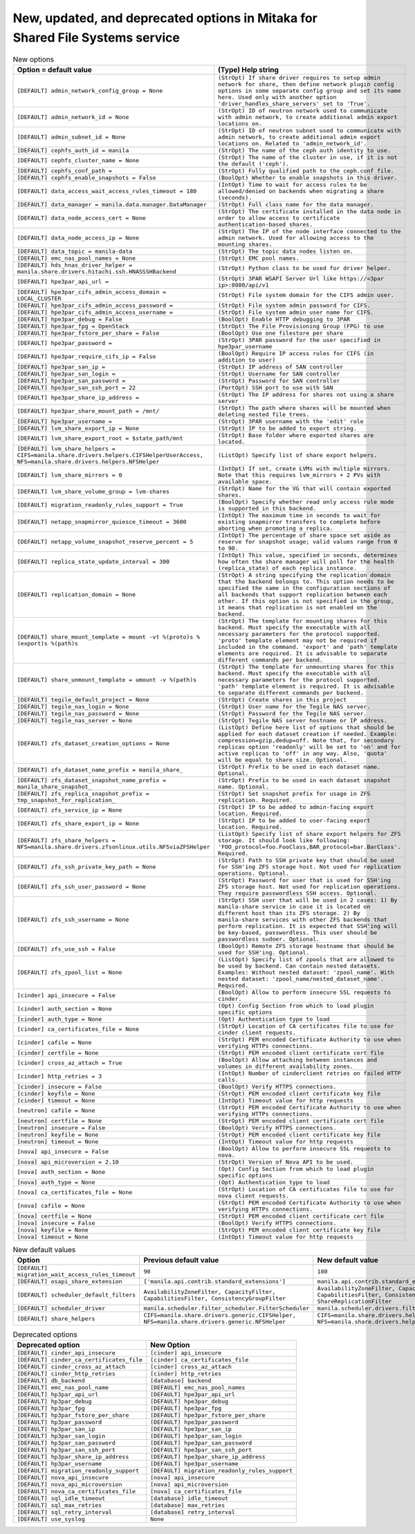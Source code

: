 New, updated, and deprecated options in Mitaka for Shared File Systems service
~~~~~~~~~~~~~~~~~~~~~~~~~~~~~~~~~~~~~~~~~~~~~~~~~~~~~~~~~~~~~~~~~~~~~~~~~~~~~~

..
  Warning: Do not edit this file. It is automatically generated and your
  changes will be overwritten. The tool to do so lives in the
  openstack-doc-tools repository.

.. list-table:: New options
   :header-rows: 1
   :class: config-ref-table

   * - Option = default value
     - (Type) Help string
   * - ``[DEFAULT] admin_network_config_group = None``
     - ``(StrOpt) If share driver requires to setup admin network for share, then define network plugin config options in some separate config group and set its name here. Used only with another option 'driver_handles_share_servers' set to 'True'.``
   * - ``[DEFAULT] admin_network_id = None``
     - ``(StrOpt) ID of neutron network used to communicate with admin network, to create additional admin export locations on.``
   * - ``[DEFAULT] admin_subnet_id = None``
     - ``(StrOpt) ID of neutron subnet used to communicate with admin network, to create additional admin export locations on. Related to 'admin_network_id'.``
   * - ``[DEFAULT] cephfs_auth_id = manila``
     - ``(StrOpt) The name of the ceph auth identity to use.``
   * - ``[DEFAULT] cephfs_cluster_name = None``
     - ``(StrOpt) The name of the cluster in use, if it is not the default ('ceph').``
   * - ``[DEFAULT] cephfs_conf_path =``
     - ``(StrOpt) Fully qualified path to the ceph.conf file.``
   * - ``[DEFAULT] cephfs_enable_snapshots = False``
     - ``(BoolOpt) Whether to enable snapshots in this driver.``
   * - ``[DEFAULT] data_access_wait_access_rules_timeout = 180``
     - ``(IntOpt) Time to wait for access rules to be allowed/denied on backends when migrating a share (seconds).``
   * - ``[DEFAULT] data_manager = manila.data.manager.DataManager``
     - ``(StrOpt) Full class name for the data manager.``
   * - ``[DEFAULT] data_node_access_cert = None``
     - ``(StrOpt) The certificate installed in the data node in order to allow access to certificate authentication-based shares.``
   * - ``[DEFAULT] data_node_access_ip = None``
     - ``(StrOpt) The IP of the node interface connected to the admin network. Used for allowing access to the mounting shares.``
   * - ``[DEFAULT] data_topic = manila-data``
     - ``(StrOpt) The topic data nodes listen on.``
   * - ``[DEFAULT] emc_nas_pool_names = None``
     - ``(StrOpt) EMC pool names.``
   * - ``[DEFAULT] hds_hnas_driver_helper = manila.share.drivers.hitachi.ssh.HNASSSHBackend``
     - ``(StrOpt) Python class to be used for driver helper.``
   * - ``[DEFAULT] hpe3par_api_url =``
     - ``(StrOpt) 3PAR WSAPI Server Url like https://<3par ip>:8080/api/v1``
   * - ``[DEFAULT] hpe3par_cifs_admin_access_domain = LOCAL_CLUSTER``
     - ``(StrOpt) File system domain for the CIFS admin user.``
   * - ``[DEFAULT] hpe3par_cifs_admin_access_password =``
     - ``(StrOpt) File system admin password for CIFS.``
   * - ``[DEFAULT] hpe3par_cifs_admin_access_username =``
     - ``(StrOpt) File system admin user name for CIFS.``
   * - ``[DEFAULT] hpe3par_debug = False``
     - ``(BoolOpt) Enable HTTP debugging to 3PAR``
   * - ``[DEFAULT] hpe3par_fpg = OpenStack``
     - ``(StrOpt) The File Provisioning Group (FPG) to use``
   * - ``[DEFAULT] hpe3par_fstore_per_share = False``
     - ``(BoolOpt) Use one filestore per share``
   * - ``[DEFAULT] hpe3par_password =``
     - ``(StrOpt) 3PAR password for the user specified in hpe3par_username``
   * - ``[DEFAULT] hpe3par_require_cifs_ip = False``
     - ``(BoolOpt) Require IP access rules for CIFS (in addition to user)``
   * - ``[DEFAULT] hpe3par_san_ip =``
     - ``(StrOpt) IP address of SAN controller``
   * - ``[DEFAULT] hpe3par_san_login =``
     - ``(StrOpt) Username for SAN controller``
   * - ``[DEFAULT] hpe3par_san_password =``
     - ``(StrOpt) Password for SAN controller``
   * - ``[DEFAULT] hpe3par_san_ssh_port = 22``
     - ``(PortOpt) SSH port to use with SAN``
   * - ``[DEFAULT] hpe3par_share_ip_address =``
     - ``(StrOpt) The IP address for shares not using a share server``
   * - ``[DEFAULT] hpe3par_share_mount_path = /mnt/``
     - ``(StrOpt) The path where shares will be mounted when deleting nested file trees.``
   * - ``[DEFAULT] hpe3par_username =``
     - ``(StrOpt) 3PAR username with the 'edit' role``
   * - ``[DEFAULT] lvm_share_export_ip = None``
     - ``(StrOpt) IP to be added to export string.``
   * - ``[DEFAULT] lvm_share_export_root = $state_path/mnt``
     - ``(StrOpt) Base folder where exported shares are located.``
   * - ``[DEFAULT] lvm_share_helpers = CIFS=manila.share.drivers.helpers.CIFSHelperUserAccess, NFS=manila.share.drivers.helpers.NFSHelper``
     - ``(ListOpt) Specify list of share export helpers.``
   * - ``[DEFAULT] lvm_share_mirrors = 0``
     - ``(IntOpt) If set, create LVMs with multiple mirrors. Note that this requires lvm_mirrors + 2 PVs with available space.``
   * - ``[DEFAULT] lvm_share_volume_group = lvm-shares``
     - ``(StrOpt) Name for the VG that will contain exported shares.``
   * - ``[DEFAULT] migration_readonly_rules_support = True``
     - ``(BoolOpt) Specify whether read only access rule mode is supported in this backend.``
   * - ``[DEFAULT] netapp_snapmirror_quiesce_timeout = 3600``
     - ``(IntOpt) The maximum time in seconds to wait for existing snapmirror transfers to complete before aborting when promoting a replica.``
   * - ``[DEFAULT] netapp_volume_snapshot_reserve_percent = 5``
     - ``(IntOpt) The percentage of share space set aside as reserve for snapshot usage; valid values range from 0 to 90.``
   * - ``[DEFAULT] replica_state_update_interval = 300``
     - ``(IntOpt) This value, specified in seconds, determines how often the share manager will poll for the health (replica_state) of each replica instance.``
   * - ``[DEFAULT] replication_domain = None``
     - ``(StrOpt) A string specifying the replication domain that the backend belongs to. This option needs to be specified the same in the configuration sections of all backends that support replication between each other. If this option is not specified in the group, it means that replication is not enabled on the backend.``
   * - ``[DEFAULT] share_mount_template = mount -vt %(proto)s %(export)s %(path)s``
     - ``(StrOpt) The template for mounting shares for this backend. Must specify the executable with all necessary parameters for the protocol supported. 'proto' template element may not be required if included in the command. 'export' and 'path' template elements are required. It is advisable to separate different commands per backend.``
   * - ``[DEFAULT] share_unmount_template = umount -v %(path)s``
     - ``(StrOpt) The template for unmounting shares for this backend. Must specify the executable with all necessary parameters for the protocol supported. 'path' template element is required. It is advisable to separate different commands per backend.``
   * - ``[DEFAULT] tegile_default_project = None``
     - ``(StrOpt) Create shares in this project``
   * - ``[DEFAULT] tegile_nas_login = None``
     - ``(StrOpt) User name for the Tegile NAS server.``
   * - ``[DEFAULT] tegile_nas_password = None``
     - ``(StrOpt) Password for the Tegile NAS server.``
   * - ``[DEFAULT] tegile_nas_server = None``
     - ``(StrOpt) Tegile NAS server hostname or IP address.``
   * - ``[DEFAULT] zfs_dataset_creation_options = None``
     - ``(ListOpt) Define here list of options that should be applied for each dataset creation if needed. Example: compression=gzip,dedup=off. Note that, for secondary replicas option 'readonly' will be set to 'on' and for active replicas to 'off' in any way. Also, 'quota' will be equal to share size. Optional.``
   * - ``[DEFAULT] zfs_dataset_name_prefix = manila_share_``
     - ``(StrOpt) Prefix to be used in each dataset name. Optional.``
   * - ``[DEFAULT] zfs_dataset_snapshot_name_prefix = manila_share_snapshot_``
     - ``(StrOpt) Prefix to be used in each dataset snapshot name. Optional.``
   * - ``[DEFAULT] zfs_replica_snapshot_prefix = tmp_snapshot_for_replication_``
     - ``(StrOpt) Set snapshot prefix for usage in ZFS replication. Required.``
   * - ``[DEFAULT] zfs_service_ip = None``
     - ``(StrOpt) IP to be added to admin-facing export location. Required.``
   * - ``[DEFAULT] zfs_share_export_ip = None``
     - ``(StrOpt) IP to be added to user-facing export location. Required.``
   * - ``[DEFAULT] zfs_share_helpers = NFS=manila.share.drivers.zfsonlinux.utils.NFSviaZFSHelper``
     - ``(ListOpt) Specify list of share export helpers for ZFS storage. It should look like following: 'FOO_protocol=foo.FooClass,BAR_protocol=bar.BarClass'. Required.``
   * - ``[DEFAULT] zfs_ssh_private_key_path = None``
     - ``(StrOpt) Path to SSH private key that should be used for SSH'ing ZFS storage host. Not used for replication operations. Optional.``
   * - ``[DEFAULT] zfs_ssh_user_password = None``
     - ``(StrOpt) Password for user that is used for SSH'ing ZFS storage host. Not used for replication operations. They require passwordless SSH access. Optional.``
   * - ``[DEFAULT] zfs_ssh_username = None``
     - ``(StrOpt) SSH user that will be used in 2 cases: 1) By manila-share service in case it is located on different host than its ZFS storage. 2) By manila-share services with other ZFS backends that perform replication. It is expected that SSH'ing will be key-based, passwordless. This user should be passwordless sudoer. Optional.``
   * - ``[DEFAULT] zfs_use_ssh = False``
     - ``(BoolOpt) Remote ZFS storage hostname that should be used for SSH'ing. Optional.``
   * - ``[DEFAULT] zfs_zpool_list = None``
     - ``(ListOpt) Specify list of zpools that are allowed to be used by backend. Can contain nested datasets. Examples: Without nested dataset: 'zpool_name'. With nested dataset: 'zpool_name/nested_dataset_name'. Required.``
   * - ``[cinder] api_insecure = False``
     - ``(BoolOpt) Allow to perform insecure SSL requests to cinder.``
   * - ``[cinder] auth_section = None``
     - ``(Opt) Config Section from which to load plugin specific options``
   * - ``[cinder] auth_type = None``
     - ``(Opt) Authentication type to load``
   * - ``[cinder] ca_certificates_file = None``
     - ``(StrOpt) Location of CA certificates file to use for cinder client requests.``
   * - ``[cinder] cafile = None``
     - ``(StrOpt) PEM encoded Certificate Authority to use when verifying HTTPs connections.``
   * - ``[cinder] certfile = None``
     - ``(StrOpt) PEM encoded client certificate cert file``
   * - ``[cinder] cross_az_attach = True``
     - ``(BoolOpt) Allow attaching between instances and volumes in different availability zones.``
   * - ``[cinder] http_retries = 3``
     - ``(IntOpt) Number of cinderclient retries on failed HTTP calls.``
   * - ``[cinder] insecure = False``
     - ``(BoolOpt) Verify HTTPS connections.``
   * - ``[cinder] keyfile = None``
     - ``(StrOpt) PEM encoded client certificate key file``
   * - ``[cinder] timeout = None``
     - ``(IntOpt) Timeout value for http requests``
   * - ``[neutron] cafile = None``
     - ``(StrOpt) PEM encoded Certificate Authority to use when verifying HTTPs connections.``
   * - ``[neutron] certfile = None``
     - ``(StrOpt) PEM encoded client certificate cert file``
   * - ``[neutron] insecure = False``
     - ``(BoolOpt) Verify HTTPS connections.``
   * - ``[neutron] keyfile = None``
     - ``(StrOpt) PEM encoded client certificate key file``
   * - ``[neutron] timeout = None``
     - ``(IntOpt) Timeout value for http requests``
   * - ``[nova] api_insecure = False``
     - ``(BoolOpt) Allow to perform insecure SSL requests to nova.``
   * - ``[nova] api_microversion = 2.10``
     - ``(StrOpt) Version of Nova API to be used.``
   * - ``[nova] auth_section = None``
     - ``(Opt) Config Section from which to load plugin specific options``
   * - ``[nova] auth_type = None``
     - ``(Opt) Authentication type to load``
   * - ``[nova] ca_certificates_file = None``
     - ``(StrOpt) Location of CA certificates file to use for nova client requests.``
   * - ``[nova] cafile = None``
     - ``(StrOpt) PEM encoded Certificate Authority to use when verifying HTTPs connections.``
   * - ``[nova] certfile = None``
     - ``(StrOpt) PEM encoded client certificate cert file``
   * - ``[nova] insecure = False``
     - ``(BoolOpt) Verify HTTPS connections.``
   * - ``[nova] keyfile = None``
     - ``(StrOpt) PEM encoded client certificate key file``
   * - ``[nova] timeout = None``
     - ``(IntOpt) Timeout value for http requests``

.. list-table:: New default values
   :header-rows: 1
   :class: config-ref-table

   * - Option
     - Previous default value
     - New default value
   * - ``[DEFAULT] migration_wait_access_rules_timeout``
     - ``90``
     - ``180``
   * - ``[DEFAULT] osapi_share_extension``
     - ``['manila.api.contrib.standard_extensions']``
     - ``manila.api.contrib.standard_extensions``
   * - ``[DEFAULT] scheduler_default_filters``
     - ``AvailabilityZoneFilter, CapacityFilter, CapabilitiesFilter, ConsistencyGroupFilter``
     - ``AvailabilityZoneFilter, CapacityFilter, CapabilitiesFilter, ConsistencyGroupFilter, ShareReplicationFilter``
   * - ``[DEFAULT] scheduler_driver``
     - ``manila.scheduler.filter_scheduler.FilterScheduler``
     - ``manila.scheduler.drivers.filter.FilterScheduler``
   * - ``[DEFAULT] share_helpers``
     - ``CIFS=manila.share.drivers.generic.CIFSHelper, NFS=manila.share.drivers.generic.NFSHelper``
     - ``CIFS=manila.share.drivers.helpers.CIFSHelperIPAccess, NFS=manila.share.drivers.helpers.NFSHelper``

.. list-table:: Deprecated options
   :header-rows: 1
   :class: config-ref-table

   * - Deprecated option
     - New Option
   * - ``[DEFAULT] cinder_api_insecure``
     - ``[cinder] api_insecure``
   * - ``[DEFAULT] cinder_ca_certificates_file``
     - ``[cinder] ca_certificates_file``
   * - ``[DEFAULT] cinder_cross_az_attach``
     - ``[cinder] cross_az_attach``
   * - ``[DEFAULT] cinder_http_retries``
     - ``[cinder] http_retries``
   * - ``[DEFAULT] db_backend``
     - ``[database] backend``
   * - ``[DEFAULT] emc_nas_pool_name``
     - ``[DEFAULT] emc_nas_pool_names``
   * - ``[DEFAULT] hp3par_api_url``
     - ``[DEFAULT] hpe3par_api_url``
   * - ``[DEFAULT] hp3par_debug``
     - ``[DEFAULT] hpe3par_debug``
   * - ``[DEFAULT] hp3par_fpg``
     - ``[DEFAULT] hpe3par_fpg``
   * - ``[DEFAULT] hp3par_fstore_per_share``
     - ``[DEFAULT] hpe3par_fstore_per_share``
   * - ``[DEFAULT] hp3par_password``
     - ``[DEFAULT] hpe3par_password``
   * - ``[DEFAULT] hp3par_san_ip``
     - ``[DEFAULT] hpe3par_san_ip``
   * - ``[DEFAULT] hp3par_san_login``
     - ``[DEFAULT] hpe3par_san_login``
   * - ``[DEFAULT] hp3par_san_password``
     - ``[DEFAULT] hpe3par_san_password``
   * - ``[DEFAULT] hp3par_san_ssh_port``
     - ``[DEFAULT] hpe3par_san_ssh_port``
   * - ``[DEFAULT] hp3par_share_ip_address``
     - ``[DEFAULT] hpe3par_share_ip_address``
   * - ``[DEFAULT] hp3par_username``
     - ``[DEFAULT] hpe3par_username``
   * - ``[DEFAULT] migration_readonly_support``
     - ``[DEFAULT] migration_readonly_rules_support``
   * - ``[DEFAULT] nova_api_insecure``
     - ``[nova] api_insecure``
   * - ``[DEFAULT] nova_api_microversion``
     - ``[nova] api_microversion``
   * - ``[DEFAULT] nova_ca_certificates_file``
     - ``[nova] ca_certificates_file``
   * - ``[DEFAULT] sql_idle_timeout``
     - ``[database] idle_timeout``
   * - ``[DEFAULT] sql_max_retries``
     - ``[database] max_retries``
   * - ``[DEFAULT] sql_retry_interval``
     - ``[database] retry_interval``
   * - ``[DEFAULT] use_syslog``
     - ``None``

